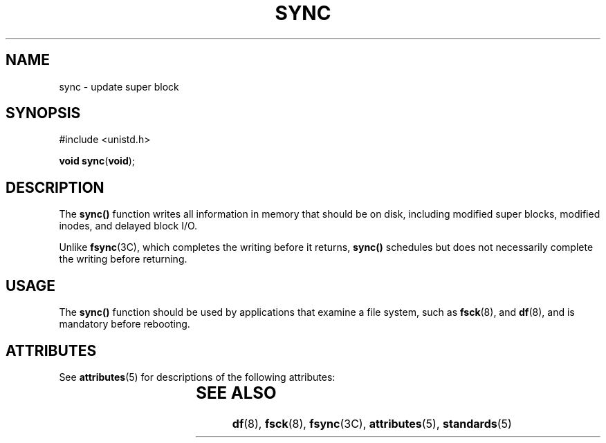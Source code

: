 '\" te
.\"  Copyright 1989 AT&T  Copyright (c) 1997, Sun Microsystems, Inc.  All Rights Reserved
.\" The contents of this file are subject to the terms of the Common Development and Distribution License (the "License").  You may not use this file except in compliance with the License.
.\" You can obtain a copy of the license at usr/src/OPENSOLARIS.LICENSE or http://www.opensolaris.org/os/licensing.  See the License for the specific language governing permissions and limitations under the License.
.\" When distributing Covered Code, include this CDDL HEADER in each file and include the License file at usr/src/OPENSOLARIS.LICENSE.  If applicable, add the following below this CDDL HEADER, with the fields enclosed by brackets "[]" replaced with your own identifying information: Portions Copyright [yyyy] [name of copyright owner]
.TH SYNC 2 "Jul 5, 1990"
.SH NAME
sync \- update super block
.SH SYNOPSIS
.LP
.nf
#include <unistd.h>

\fBvoid\fR \fBsync\fR(\fBvoid\fR);
.fi

.SH DESCRIPTION
.sp
.LP
The \fBsync()\fR function writes all information in memory that should be on
disk, including modified super blocks, modified inodes, and delayed block I/O.
.sp
.LP
Unlike \fBfsync\fR(3C), which completes the writing before it returns,
\fBsync()\fR schedules but does not necessarily complete the writing before
returning.
.SH USAGE
.sp
.LP
The \fBsync()\fR function should be used by applications that examine a file
system, such as \fBfsck\fR(8), and \fBdf\fR(8), and is mandatory before
rebooting.
.SH ATTRIBUTES
.sp
.LP
See \fBattributes\fR(5) for descriptions of the following attributes:
.sp

.sp
.TS
box;
c | c
l | l .
ATTRIBUTE TYPE	ATTRIBUTE VALUE
_
Interface Stability	Standard
.TE

.SH SEE ALSO
.sp
.LP
\fBdf\fR(8), \fBfsck\fR(8), \fBfsync\fR(3C), \fBattributes\fR(5),
\fBstandards\fR(5)
